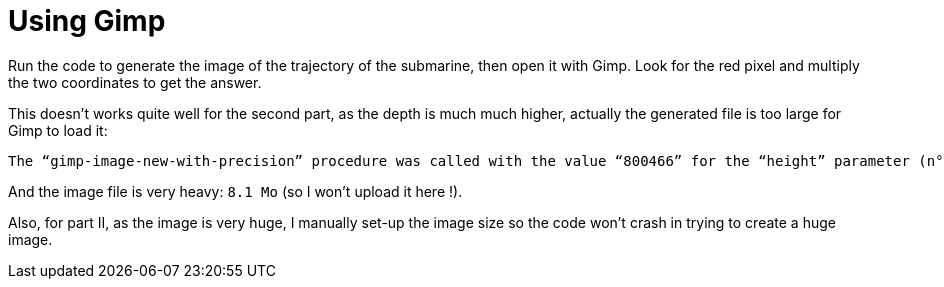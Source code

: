 # Using Gimp

Run the code to generate the image of the trajectory of the submarine, then open it with Gimp.
Look for the red pixel and multiply the two coordinates to get the answer.


This doesn't works quite well for the second part, as the depth is much much higher, actually the generated file is too large for Gimp to load it:

```
The “gimp-image-new-with-precision” procedure was called with the value “800466” for the “height” parameter (n°2, type GimpInt32). This value is out of range.
```

And the image file is very heavy: `8.1 Mo` (so I won't upload it here !).

Also, for part II, as the image is very huge, I manually set-up the image size so the code won't crash in trying to create a huge image.
